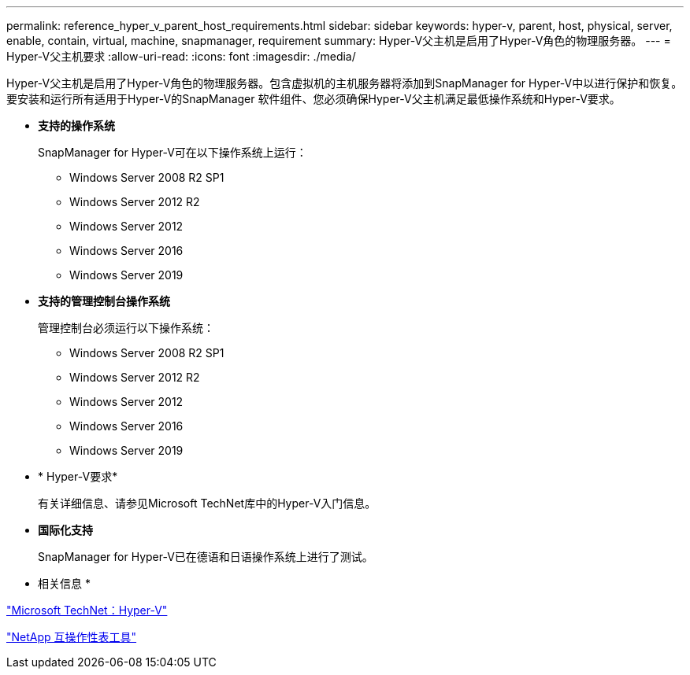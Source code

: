 ---
permalink: reference_hyper_v_parent_host_requirements.html 
sidebar: sidebar 
keywords: hyper-v, parent, host, physical, server, enable, contain, virtual, machine, snapmanager, requirement 
summary: Hyper-V父主机是启用了Hyper-V角色的物理服务器。 
---
= Hyper-V父主机要求
:allow-uri-read: 
:icons: font
:imagesdir: ./media/


[role="lead"]
Hyper-V父主机是启用了Hyper-V角色的物理服务器。包含虚拟机的主机服务器将添加到SnapManager for Hyper-V中以进行保护和恢复。要安装和运行所有适用于Hyper-V的SnapManager 软件组件、您必须确保Hyper-V父主机满足最低操作系统和Hyper-V要求。

* *支持的操作系统*
+
SnapManager for Hyper-V可在以下操作系统上运行：

+
** Windows Server 2008 R2 SP1
** Windows Server 2012 R2
** Windows Server 2012
** Windows Server 2016
** Windows Server 2019


* *支持的管理控制台操作系统*
+
管理控制台必须运行以下操作系统：

+
** Windows Server 2008 R2 SP1
** Windows Server 2012 R2
** Windows Server 2012
** Windows Server 2016
** Windows Server 2019


* * Hyper-V要求*
+
有关详细信息、请参见Microsoft TechNet库中的Hyper-V入门信息。

* *国际化支持*
+
SnapManager for Hyper-V已在德语和日语操作系统上进行了测试。



* 相关信息 *

http://technet.microsoft.com/library/cc753637(WS.10).aspx["Microsoft TechNet：Hyper-V"]

http://mysupport.netapp.com/matrix["NetApp 互操作性表工具"]
